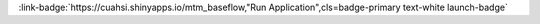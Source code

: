 .. _TW91bnRhaW50b3AgTWluaW5nIGluIENlbnRyYWwgQXBwYWxhY2hpYQ==:

.. title:: Mountaintop Mining in Central Appalachia

.. raw:: html

    <div class=example-title>
        <h1> Mountaintop Mining in Central Appalachia </h1>
    </div>






.. container:: launch-container pb-1
    
         
            :link-badge:`https://cuahsi.shinyapps.io/mtm_baseflow,"Run Application",cls=badge-primary text-white launch-badge`
        
    


.. raw:: html

    <br />&nbsp;
    <hr>
    <br />&nbsp;





.. dropdown:: Tony Castronova
    :container: + shadow btn-author
    :animate: fade-in-slide-down
    :body: bg-light text-left
    
    CUAHSI 

    
    :link-badge:`acastronova@cuahsi.org,"Email",cls=badge-primary text-white`
    

    
    :link-badge:`www.google.com,"Webpage",cls=badge-primary text-white`
    



.. dropdown:: Test
    :container: + shadow btn-author
    :animate: fade-in-slide-down
    :body: bg-light text-left
    
    USU 

    
    :link-badge:`test@aol.com,"Email",cls=badge-primary text-white`
    

    
    :link-badge:`test.com,"Webpage",cls=badge-primary text-white`
    




.. raw:: html

    <br />&nbsp;
    <br />&nbsp;

    <div class=example-description>
    
    <h2> Description </h2>

    
    
    <p>This application shows how mountaintop mining in Central Appalachia has changed the hydrology and water chemistry of two catchments that have been heavily mined. The study follows a paired watershed approach, where we have two reference catchment that are unmined paired with two catchments that have been mined. The small catchments (~1km2) are Rich's Branch (reference) and Laurel Branch (99% mined), while the large ones (35 km2) are Left Fork (reference) and Mud River. To interact with the app click on a catchment and then select tabs.</p>
    
    
    
    </div>

.. panels::
    :container: container pb-1 example-panels
    :card: shadow
    :column: col-lg-6 col-md-6 col-sm-12 col-xs-12 p-2
    :body: text-left

    ---
    
     
